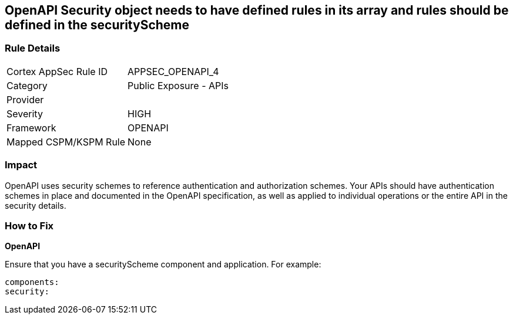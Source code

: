 == OpenAPI Security object needs to have defined rules in its array and rules should be defined in the securityScheme


=== Rule Details

[cols="1,2"]
|===
|Cortex AppSec Rule ID |APPSEC_OPENAPI_4
|Category |Public Exposure - APIs
|Provider |
|Severity |HIGH
|Framework |OPENAPI
|Mapped CSPM/KSPM Rule |None
|===


=== Impact
OpenAPI uses security schemes to reference authentication and authorization schemes.
Your APIs should have authentication schemes in place and documented in the OpenAPI specification, as well as applied to individual operations or the entire API in the security details.

=== How to Fix


*OpenAPI* 


Ensure that you have a securityScheme component and application.
For example:
[source,yaml]
----
components:
security:
----
